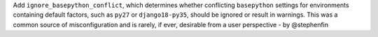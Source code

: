 Add ``ignore_basepython_conflict``, which determines whether conflicting
``basepython`` settings for environments containing default factors, such as
``py27`` or ``django18-py35``, should be ignored or result in warnings. This
was a common source of misconfiguration and is rarely, if ever, desirable from
a user perspective - by @stephenfin
